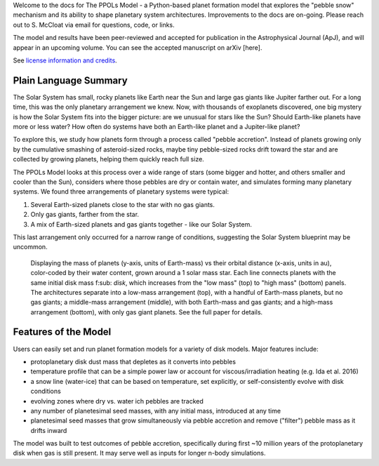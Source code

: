 
Welcome to the docs for The PPOLs Model - a Python-based planet formation model that explores the "pebble snow" mechanism and its ability to shape planetary system architectures. Improvements to the docs are on-going. Please reach out to S. McCloat via email for questions, code, or links.

The model and results have been peer-reviewed and accepted for publication in the Astrophysical Journal (ApJ), and will appear in an upcoming volume. You can see the accepted manuscript on arXiv [here].

See `license information and credits`_.

.. _license information and credits: https://github.com/spmccloat/thePPOLSmodel/tree/main?tab=readme-ov-file#readme

Plain Language Summary
----------------------
The Solar System has small, rocky planets like Earth near the Sun and large gas giants like Jupiter farther out. For a long time, this was the only planetary arrangement we knew. Now, with thousands of exoplanets discovered, one big mystery is how the Solar System fits into the bigger picture: are we unusual for stars like the Sun? Should Earth-like planets have more or less water? How often do systems have both an Earth-like planet and a Jupiter-like planet?

To explore this, we study how planets form through a process called "pebble accretion". Instead of planets growing only by the cumulative smashing of asteroid-sized rocks, maybe tiny pebble-sized rocks drift toward the star and are collected by growing planets, helping them quickly reach full size.

The PPOLs Model looks at this process over a wide range of stars (some bigger and hotter, and others smaller and cooler than the Sun), considers where those pebbles are dry or contain water, and simulates forming many planetary systems. We found three arrangements of planetary systems were typical: 

1. Several Earth-sized planets close to the star with no gas giants.
2. Only gas giants, farther from the star.
3. A mix of Earth-sized planets and gas giants together - like our Solar System.

This last arrangement only occurred for a narrow range of conditions, suggesting the Solar System blueprint may be uncommon.

.. figure:: figures/fig3-lowmedhighmassarch.png

   Displaying the mass of planets (y-axis, units of Earth-mass) vs their orbital distance (x-axis, units in au), color-coded by their water content, grown around a 1 solar mass star. Each line connects planets with the same initial disk mass |fdisk|, which increases from the "low mass" (top) to "high mass" (bottom) panels.  The architectures separate into a low-mass arrangement (top), with a handful of Earth-mass planets, but no gas giants; a middle-mass arrangement (middle), with both Earth-mass and gas giants; and a high-mass arrangement (bottom), with only gas giant planets. See the full paper for details.

   .. |fdisk| replace:: f\ :sub: `disk`

Features of the Model
---------------------

Users can easily set and run planet formation models for a variety of disk models. Major features include:

* protoplanetary disk dust mass that depletes as it converts into pebbles

* temperature profile that can be a simple power law or account for viscous/irradiation heating (e.g. Ida et al. 2016)

* a snow line (water-ice) that can be based on temperature, set explicitly, or self-consistently evolve with disk conditions

* evolving zones where dry vs. water ich pebbles are tracked

* any number of planetesimal seed masses, with any initial mass, introduced at any time

* planetesimal seed masses that grow simultaneously via pebble accretion and remove ("filter") pebble mass as it drifts inward

The model was built to test outcomes of pebble accretion, specifically during first ~10 million years of the protoplanetary disk when gas is still present. It may serve well as inputs for longer n-body simulations.